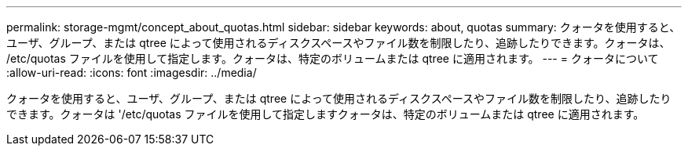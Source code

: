 ---
permalink: storage-mgmt/concept_about_quotas.html 
sidebar: sidebar 
keywords: about, quotas 
summary: クォータを使用すると、ユーザ、グループ、または qtree によって使用されるディスクスペースやファイル数を制限したり、追跡したりできます。クォータは、 /etc/quotas ファイルを使用して指定します。クォータは、特定のボリュームまたは qtree に適用されます。 
---
= クォータについて
:allow-uri-read: 
:icons: font
:imagesdir: ../media/


[role="lead"]
クォータを使用すると、ユーザ、グループ、または qtree によって使用されるディスクスペースやファイル数を制限したり、追跡したりできます。クォータは '/etc/quotas ファイルを使用して指定しますクォータは、特定のボリュームまたは qtree に適用されます。
